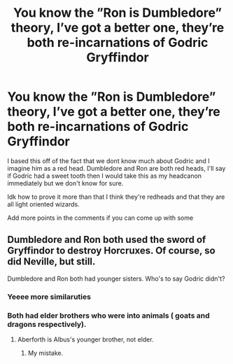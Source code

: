 #+TITLE: You know the ”Ron is Dumbledore” theory, I’ve got a better one, they’re both re-incarnations of Godric Gryffindor

* You know the ”Ron is Dumbledore” theory, I’ve got a better one, they’re both re-incarnations of Godric Gryffindor
:PROPERTIES:
:Author: Erkkifloof
:Score: 5
:DateUnix: 1582488932.0
:DateShort: 2020-Feb-23
:FlairText: Misc
:END:
I based this off of the fact that we dont know much about Godric and I imagine him as a red head. Dumbledore and Ron are both red heads, I'll say if Godric had a sweet tooth then I would take this as my headcanon immediately but we don't know for sure.

Idk how to prove it more than that I think they're redheads and that they are all light oriented wizards.

Add more points in the comments if you can come up with some


** Dumbledore and Ron both used the sword of Gryffindor to destroy Horcruxes. Of course, so did Neville, but still.

Dumbledore and Ron both had younger sisters. Who's to say Godric didn't?
:PROPERTIES:
:Score: 2
:DateUnix: 1582519981.0
:DateShort: 2020-Feb-24
:END:

*** Yeeee more similaruties
:PROPERTIES:
:Author: Erkkifloof
:Score: 2
:DateUnix: 1582520829.0
:DateShort: 2020-Feb-24
:END:


*** Both had elder brothers who were into animals ( goats and dragons respectively).
:PROPERTIES:
:Score: 1
:DateUnix: 1582549669.0
:DateShort: 2020-Feb-24
:END:

**** Aberforth is Albus's younger brother, not elder.
:PROPERTIES:
:Score: 2
:DateUnix: 1582550657.0
:DateShort: 2020-Feb-24
:END:

***** My mistake.
:PROPERTIES:
:Score: 1
:DateUnix: 1582553078.0
:DateShort: 2020-Feb-24
:END:
